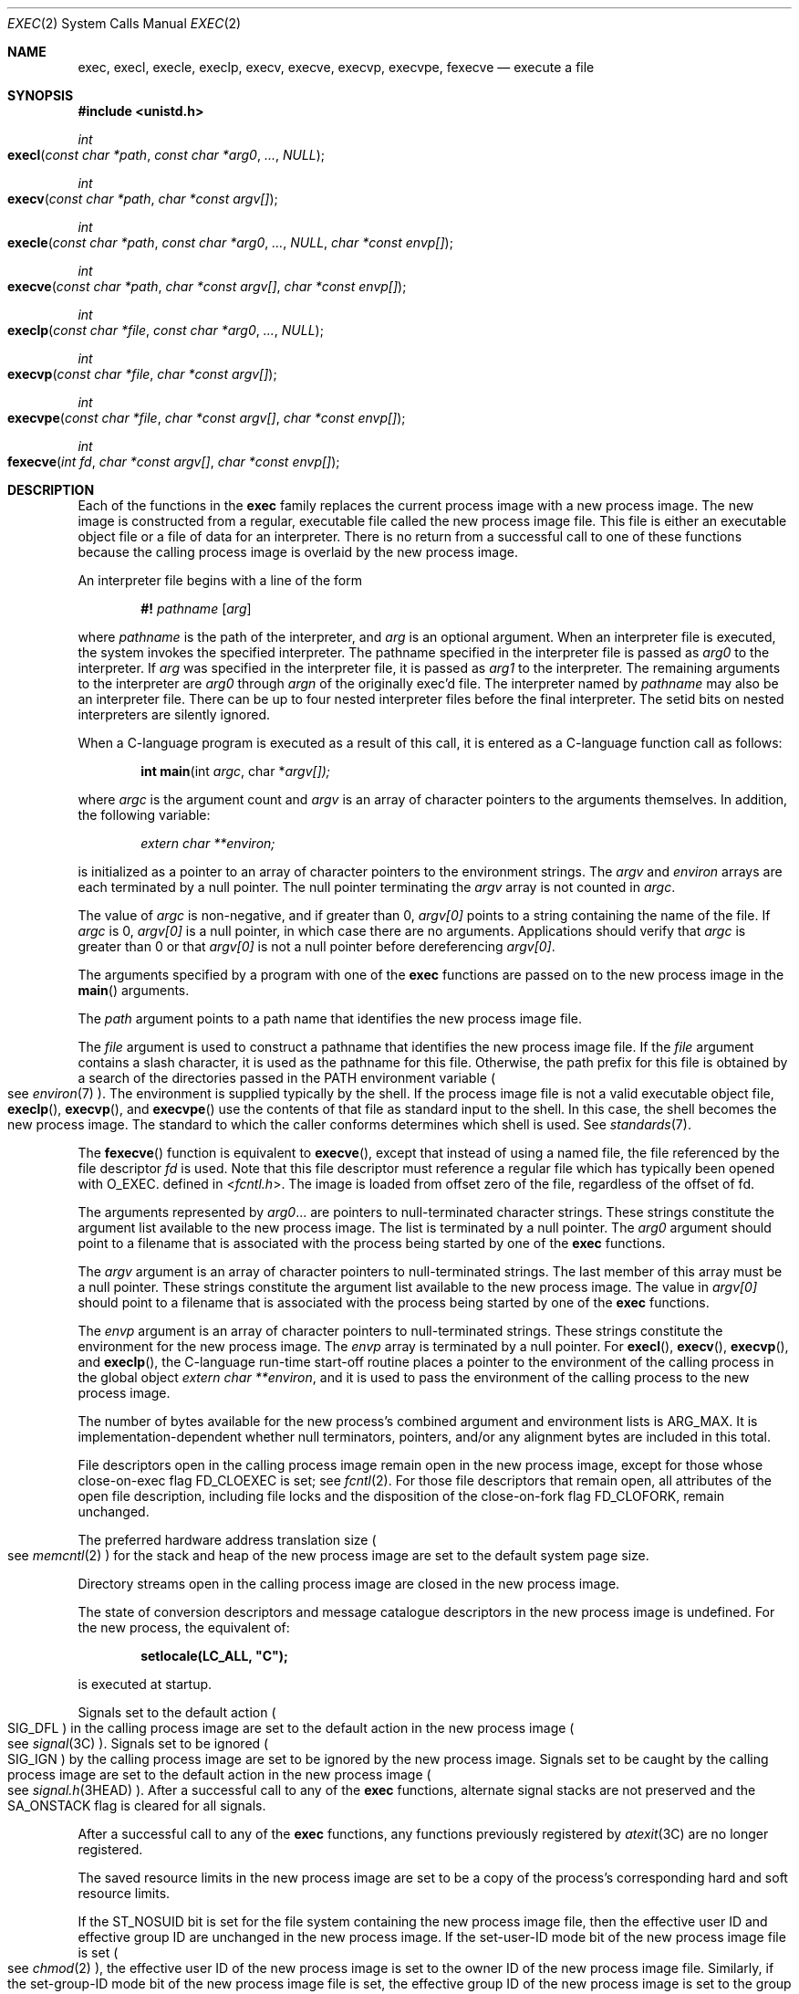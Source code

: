 .\"
.\" Sun Microsystems, Inc. gratefully acknowledges The Open Group for
.\" permission to reproduce portions of its copyrighted documentation.
.\" Original documentation from The Open Group can be obtained online at
.\" http://www.opengroup.org/bookstore/.
.\"
.\" The Institute of Electrical and Electronics Engineers and The Open
.\" Group, have given us permission to reprint portions of their
.\" documentation.
.\"
.\" In the following statement, the phrase ``this text'' refers to portions
.\" of the system documentation.
.\"
.\" Portions of this text are reprinted and reproduced in electronic form
.\" in the SunOS Reference Manual, from IEEE Std 1003.1, 2004 Edition,
.\" Standard for Information Technology -- Portable Operating System
.\" Interface (POSIX), The Open Group Base Specifications Issue 6,
.\" Copyright (C) 2001-2004 by the Institute of Electrical and Electronics
.\" Engineers, Inc and The Open Group.  In the event of any discrepancy
.\" between these versions and the original IEEE and The Open Group
.\" Standard, the original IEEE and The Open Group Standard is the referee
.\" document.  The original Standard can be obtained online at
.\" http://www.opengroup.org/unix/online.html.
.\"
.\" This notice shall appear on any product containing this material.
.\"
.\" The contents of this file are subject to the terms of the
.\" Common Development and Distribution License (the "License").
.\" You may not use this file except in compliance with the License.
.\"
.\" You can obtain a copy of the license at usr/src/OPENSOLARIS.LICENSE
.\" or http://www.opensolaris.org/os/licensing.
.\" See the License for the specific language governing permissions
.\" and limitations under the License.
.\"
.\" When distributing Covered Code, include this CDDL HEADER in each
.\" file and include the License file at usr/src/OPENSOLARIS.LICENSE.
.\" If applicable, add the following below this CDDL HEADER, with the
.\" fields enclosed by brackets "[]" replaced with your own identifying
.\" information: Portions Copyright [yyyy] [name of copyright owner]
.\"
.\"
.\" Copyright 1989 AT&T.
.\" Portions Copyright (c) 1992, X/Open Company Limited.  All Rights Reserved.
.\" Copyright (c) 2008, Sun Microsystems, Inc.  All Rights Reserved.
.\" Copyright 2014 Garrett D'Amore <garrett@damore.org>
.\" Copyright 2015, Joyent, Inc.
.\" Copyright 2024 Oxide Computer Company
.\"
.Dd June 21, 2024
.Dt EXEC 2
.Os
.Sh NAME
.Nm exec ,
.Nm execl ,
.Nm execle ,
.Nm execlp ,
.Nm execv ,
.Nm execve ,
.Nm execvp ,
.Nm execvpe ,
.Nm fexecve
.Nd execute a file
.Sh SYNOPSIS
.In unistd.h
.Ft int
.Fo execl
.Fa "const char *path"
.Fa "const char *arg0"
.Fa "..."
.Fa NULL
.Fc
.Ft int
.Fo execv
.Fa "const char *path"
.Fa "char *const argv[]"
.Fc
.Ft int
.Fo execle
.Fa "const char *path"
.Fa "const char *arg0"
.Fa "..."
.Fa NULL
.Fa "char *const envp[]"
.Fc
.Ft int
.Fo execve
.Fa "const char *path"
.Fa "char *const argv[]"
.Fa "char *const envp[]"
.Fc
.Ft int
.Fo execlp
.Fa "const char *file"
.Fa "const char *arg0"
.Fa "..."
.Fa NULL
.Fc
.Ft int
.Fo execvp
.Fa "const char *file"
.Fa "char *const argv[]"
.Fc
.Ft int
.Fo execvpe
.Fa "const char *file"
.Fa "char *const argv[]"
.Fa "char *const envp[]"
.Fc
.Ft int
.Fo fexecve
.Fa "int fd"
.Fa "char *const argv[]"
.Fa "char *const envp[]"
.Fc
.Sh DESCRIPTION
Each of the functions in the
.Nm
family replaces the current process image with a new process image.
The new image is constructed from a regular, executable file called the new
process image file.
This file is either an executable object file or a file of data for an
interpreter.
There is no return from a successful call to one of these functions because the
calling process image is overlaid by the new process image.
.Pp
An interpreter file begins with a line of the form
.Pp
.Dl #! Pa pathname Op Ar arg
.Pp
where
.Pa pathname
is the path of the interpreter, and
.Ar arg
is an optional argument.
When an interpreter file is executed, the system invokes the specified
interpreter.
The pathname specified in the interpreter file is passed as
.Fa arg0
to the interpreter.
If
.Ar arg
was specified in the interpreter file, it is passed as
.Fa arg1
to the interpreter.
The remaining arguments to the interpreter are
.Fa arg0
through
.Fa argn
of the originally exec'd file.
The interpreter named by
.Pa pathname
may also be an interpreter file.
There can be up to four nested interpreter files before the final interpreter.
The setid bits on nested interpreters are silently ignored.
.Pp
When a C-language program is executed as a result of this call, it is entered
as a C-language function call as follows:
.Pp
.Dl int main Ns (int Fa argc Ns No , char * Ns Fa argv[])\&;
.Pp
where
.Fa argc
is the argument count and
.Fa argv
is an array of character pointers to the arguments themselves.
In addition, the following variable:
.Pp
.Dl Va "extern char **environ\&;"
.Pp
is initialized as a pointer to an array of character pointers to the
environment strings.
The
.Fa argv
and
.Va environ
arrays are each terminated by a null pointer.
The null pointer terminating the
.Fa argv
array is not counted in
.Fa argc .
.Pp
The value of
.Fa argc
is non-negative, and if greater than 0,
.Fa argv[0]
points to a string containing the name of the file.
If
.Fa argc
is 0,
.Fa argv[0]
is a null pointer, in which case there are no arguments.
Applications should verify that
.Fa argc
is greater than 0 or that
.Fa argv[0]
is not a null pointer before dereferencing
.Fa argv[0] .
.Pp
The arguments specified by a program with one of the
.Nm
functions are passed on to the new process image in the
.Fn main
arguments.
.Pp
The
.Fa path
argument points to a path name that identifies the new process image file.
.Pp
The
.Fa file
argument is used to construct a pathname that identifies the new process image
file.
If the
.Fa file
argument contains a slash character, it is used as the pathname for this file.
Otherwise, the path prefix for this file is obtained by a search of the
directories passed in the
.Ev PATH
environment variable
.Po
see
.Xr environ 7
.Pc .
The environment is supplied typically by the shell.
If the process image file is not a valid executable object file,
.Fn execlp ,
.Fn execvp ,
and
.Fn execvpe
use the contents of that file as standard input to the shell.
In this case, the shell becomes the new process image.
The standard to which the caller conforms determines which shell is used.
See
.Xr standards 7 .
.Pp
The
.Fn fexecve
function is equivalent to
.Fn execve ,
except that instead of using a named file, the file referenced by the file
descriptor
.Fa fd
is used.
Note that this file descriptor must reference a regular file which has
typically been opened with
.Dv O_EXEC .
defined in
.In fcntl.h .
The image is loaded from offset zero of the file, regardless of the offset of
fd.
.Pp
The arguments represented by
.Fa arg0 Ns No \&...
are pointers to null-terminated character strings.
These strings constitute the argument list available to the new process image.
The list is terminated by a null pointer.
The
.Fa arg0
argument should point to a filename that is associated with the process being
started by one of the
.Nm
functions.
.Pp
The
.Fa argv
argument is an array of character pointers to null-terminated strings.
The last member of this array must be a null pointer.
These strings constitute the argument list available to the new process image.
The value in
.Fa argv[0]
should point to a filename that is associated with the process being started by
one of the
.Nm
functions.
.Pp
The
.Fa envp
argument is an array of character pointers to null-terminated strings.
These strings constitute the environment for the new process image.
The
.Fa envp
array is terminated by a null pointer.
For
.Fn execl ,
.Fn execv ,
.Fn execvp ,
and
.Fn execlp ,
the C-language run-time start-off routine places a pointer to the environment
of the calling process in the global object
.Va extern char **environ ,
and it is used to pass the environment of the calling process to the new
process image.
.Pp
The number of bytes available for the new process's combined argument and
environment lists is
.Dv ARG_MAX .
It is implementation-dependent whether null terminators, pointers, and/or any
alignment bytes are included in this total.
.Pp
File descriptors open in the calling process image remain open in the new
process image, except for those whose close-on-exec flag
.Dv FD_CLOEXEC
is set; see
.Xr fcntl 2 .
For those file descriptors that remain open, all attributes of the open file
description, including file locks and the disposition of the close-on-fork flag
.Dv FD_CLOFORK ,
remain unchanged.
.Pp
The preferred hardware address translation size
.Po
see
.Xr memcntl 2
.Pc
for the stack and heap of the new process image are set to the default system
page size.
.Pp
Directory streams open in the calling process image are closed in the new
process image.
.Pp
The state of conversion descriptors and message catalogue descriptors in the
new process image is undefined.
For the new process, the equivalent of:
.Pp
.Dl setlocale(LC_ALL, \&"C");
.Pp
is executed at startup.
.Pp
Signals set to the default action
.Po
.Dv SIG_DFL
.Pc
in the calling process image are set to the default action in the new process
image
.Po
see
.Xr signal 3C
.Pc .
Signals set to be ignored
.Po
.Dv SIG_IGN
.Pc
by the calling process image are set to be ignored by the new process image.
Signals set to be caught by the calling process image are set to the default
action in the new process image
.Po
see
.Xr signal.h 3HEAD
.Pc .
After a successful call to any of the
.Nm
functions, alternate signal stacks are not preserved and the
.Dv SA_ONSTACK
flag is cleared for all signals.
.Pp
After a successful call to any of the
.Nm
functions, any functions previously registered by
.Xr atexit 3C
are no longer registered.
.Pp
The saved resource limits in the new process image are set to be a copy of the
process's corresponding hard and soft resource limits.
.Pp
If the
.Dv ST_NOSUID
bit is set for the file system containing the new process image file, then the
effective user ID and effective group ID are unchanged in the new process
image.
If the set-user-ID mode bit of the new process image file is set
.Po
see
.Xr chmod 2
.Pc ,
the effective user ID of the new process image is set to the owner ID of the
new process image file.
Similarly, if the set-group-ID mode bit of the new process image file is set,
the effective group ID of the new process image is set to the group ID of the
new process image file.
The real user ID and real group ID of the new process image remain the same as
those of the calling process image.
The effective user ID and effective group ID of the new process image are saved
.Pq as the saved set-user-ID and the saved set-group-ID
for use by
.Xr setuid 2 .
.Pp
The privilege sets are changed according to the following rules:
.Bl -enum -offset indent
.It
The inheritable set, I, is intersected with the limit set, L.
This mechanism enforces the limit set for processes.
.It
The effective set, E, and the permitted set, P, are made equal to the new
inheritable set.
.El
.Pp
The system attempts to set the privilege-aware state to non-PA both before
performing any modifications to the process IDs and privilege sets as well as
after completing the transition to new UIDs and privilege sets, following the
rules outlined in
.Xr privileges 7 .
.Pp
If the
.Brq Dv PRIV_PROC_OWNER
privilege is asserted in the effective set, the set-user-ID and set-group-ID
bits will be honored when the process is being controlled by
.Xr ptrace 3C .
Additional restrictions can apply when the traced process has an effective UID
of 0.
See
.Xr privileges 7 .
.Pp
Any shared memory segments attached to the calling process image will not be
attached to the new process image
.Po
see
.Xr shmop 2
.Pc .
Any mappings established through
.Fn mmap
are not preserved across an
.Nm .
Memory mappings created in the process are unmapped before the address space is
rebuilt for the new process image.
See
.Xr mmap 2 .
.Pp
Memory locks established by the calling process via calls to
.Xr mlockall 3C
or
.Xr mlock 3C
are removed.
If locked pages in the address space of the calling process are also mapped
into the address spaces the locks established by the other processes will be
unaffected by the call by this process to the
.Nm
function.
If the
.Nm
function fails, the effect on memory locks is unspecified.
.Pp
If
.Dv _XOPEN_REALTIME
is defined and has a value other than \-1, any named semaphores open in the
calling process are closed as if by appropriate calls to
.Xr sem_close 3C .
.Pp
Profiling is disabled for the new process; see
.Xr profil 2 .
.Pp
Timers created by the calling process with
.Xr timer_create 3C
are deleted before replacing the current process image with the new process
image.
.Pp
For the
.Dv SCHED_FIFO
and
.Dv SCHED_RR
scheduling policies, the policy and priority settings are not changed by a call
to an
.Nm
function.
.Pp
All open message queue descriptors in the calling process are closed, as
described in
.Xr mq_close 3C .
.Pp
Any outstanding asynchronous I/O operations may be cancelled.
Those asynchronous I/O operations that are not canceled will complete as if the
.Nm
function had not yet occurred, but any associated signal notifications are
suppressed.
It is unspecified whether the
.Nm
function itself blocks awaiting such I/O completion.
In no event, however, will the new process image created by the
.Nm
function be affected by the presence of outstanding asynchronous I/O operations
at the time the
.Nm
function is called.
.Pp
All active contract templates are cleared
.Po
see
.Xr contract 5
.Pc .
.Pp
The new process also inherits the following attributes from the calling process:
.Bl -bullet -offset Ds
.It
controlling terminal
.It
current working directory
.It
file-locks
.Po
see
.Xr fcntl 2
and
.Xr lockf 3C
.Pc
.It
file mode creation mask
.Po
see
.Xr umask 2
.Pc
.It
file size limit
.Po
see
.Xr ulimit 2
.Pc
.It
limit privilege set
.It
nice value
.Po
see
.Xr nice 2
.Pc
.It
parent process ID
.It
pending signals
.Po
see
.Xr sigpending 2
.Pc
.It
privilege debugging flag
.Po
see
.Xr privileges 7
and
.Xr getpflags 2
.Pc
.It
process ID
.It
process contract
.Po
see
.Xr contract 5
and
.Xr process 5
.Pc
.It
process group ID
.It
process signal mask
.Po
see
.Xr sigprocmask 2
.Pc
.It
processor bindings
.Po
see
.Xr processor_bind 2
.Pc
.It
processor set bindings
.Po
see
.Xr pset_bind 2
.Pc
.It
project ID
.It
real group ID
.It
real user ID
.It
resource limits
.Po
see
.Xr getrlimit 2
.Pc
.It
root directory
.It
scheduler class and priority
.Po
see
.Xr priocntl 2
.Pc
.It
semadj values
.Po
see
.Xr semop 2
.Pc
.It
session membership
.Po
see
.Xr exit 2
and
.Xr signal 3C
.Pc
.It
supplementary group IDs
.It
task ID
.It
time left until an alarm clock signal
.Po
see
.Xr alarm 2
.Pc
.It
.Fa tms_utime ,
.Fa tms_stime ,
.Fa tms_cutime ,
and
.Fa tms_cstime
.Po
see
.Xr times 2
.Pc
.It
trace flag
.Po
see
.Xr ptrace 3C
request 0
.Pc
.El
.Pp
A call to any
.Nm
function from a process with more than one thread results in all threads being
terminated and the new executable image being loaded and executed.
No destructor functions will be called.
.Pp
Upon successful completion, each of the functions in the
.Nm
family marks for update the
.Fa st_atime
field of the file.
If an
.Nm
function failed but was able to locate the process image file, whether the
.Fa st_atime
field is marked for update is unspecified.
Should the function succeed, the process image file is considered to have been
opened with
.Xr open 2 .
The corresponding
.Xr close 2
is considered to occur at a time after this open, but before process
termination or successful completion of a subsequent call to one of the
.Nm
functions.
The
.Fa argv[]
and
.Fa envp[]
arrays of pointers and the strings to which those arrays point will not be
modified by a call to one of the
.Nm
functions, except as a consequence of replacing the process image.
.Pp
The saved resource limits in the new process image are set to be a copy of the
process's corresponding hard and soft limits.
.Sh RETURN VALUES
If a function in the
.Nm
family returns to the calling process image, an error has occurred; the return
value is \-1 and
.Va errno
is set to indicate the error.
.Sh ERRORS
The
.Nm
functions will fail if:
.Bl -tag -width Er
.It Er E2BIG
The number of bytes in the new process's argument list is greater than the
system-imposed limit of
.Dv ARG_MAX
bytes.
The argument list limit is sum of the size of the argument list plus the size
of the environment's exported shell variables.
.It Er EACCES
Search permission is denied for a directory listed in the new process file's
path prefix.
.Pp
The new process file is not an ordinary file.
.Pp
The new process file mode denies execute permission.
.Pp
The
.Brq Dv FILE_DAC_SEARCH
privilege overrides the restriction on directory searches.
.Pp
The
.Brq Dv FILE_DAC_EXECUTE
privilege overrides the lack of execute permission.
.It Er EAGAIN
Total amount of system memory available when reading using raw I/O is
temporarily insufficient.
.It Er EFAULT
An argument points to an illegal address.
.It Er EINVAL
The new process image file has the appropriate permission and has a recognized
executable binary format, but the system does not support execution of a file
with this format.
.It Er EINTR
A signal was caught during the execution of one of the functions in the
.Nm
family.
.El
.Pp
The
.Nm
functions except for
.Fn fexecve
will fail if:
.Bl -tag -width Ds
.It Er ELOOP
Too many symbolic links were encountered in translating
.Fa path
or
.Fa file ,
or too many nested interpreter files.
.It Er ENAMETOOLONG
The length of the
.Fa file
or
.Fa path
argument exceeds
.Dv PATH_MAX ,
or the length of a
.Fa file
or
.Fa path
component exceeds
.Dv NAME_MAX
while
.Dv _POSIX_NO_TRUNC
is in effect.
.It Er ENOENT
One or more components of the new process path name of the file do not exist or
is a null pathname.
.It Er ENOLINK
The
.Fa path
argument points to a remote machine and the link to that machine is no longer
active.
.It Er ENOTDIR
A component of the new process path of the file prefix is not a directory.
.El
.Pp
The
.Nm
functions, except for
.Fn execlp ,
.Fn execvp ,
and
.Fn execvpe ,
will fail if:
.Bl -tag -width Ds
.It Er ENOEXEC
The new process image file has the appropriate access permission but is not in
the proper format.
.El
.Pp
The
.Fn fexecve
function will fail if:
.Bl -tag -width Ds
.It Er EBADF
The
.Fa fd
argument is not a valid file descriptor opened for execution.
.It Er ENOMEM
There was insufficient memory for constructing the path corresponding to the
file descriptor.
.El
.Pp
The
.Nm
functions except for
.Fn fexecve
may fail if:
.Bl -tag -width Ds
.It Er ENAMETOOLONG
Pathname resolution of a symbolic link produced an intermediate result whose
length exceeds
.Dv PATH_MAX .
.El
.Pp
The
.Nm
functions may fail if:
.Bl -tag -width Ds
.It Er ENOMEM
The new process image requires more memory than is allowed by the hardware or
system-imposed by memory management constraints.
See
.Xr brk 2 .
.It Er ETXTBSY
The new process image file is a pure procedure
.Pq shared text
file that is currently open for writing by some process.
.El
.Sh USAGE
As the state of conversion descriptors and message catalogue descriptors in the
new process image is undefined, portable applications should not rely on their
use and should close them prior to calling one of the
.Nm
functions.
.Pp
Applications that require other than the default POSIX locale should call
.Xr setlocale 3C
with the appropriate parameters to establish the locale of the new process.
.Pp
The
.Fa environ
array should not be accessed directly by the application.
.Sh INTERFACE STABILITY
.Sy Committed
.Sh MT-LEVEL
The
.Fn execle ,
.Fn execve
and
.Fn fexecve
functions are
.Sy Async-Signal-Safe
.Sh SEE ALSO
.Xr ksh 1 ,
.Xr ps 1 ,
.Xr sh 1 ,
.Xr alarm 2 ,
.Xr brk 2 ,
.Xr chmod 2 ,
.Xr close 2 ,
.Xr exit 2 ,
.Xr fcntl 2 ,
.Xr fork 2 ,
.Xr getpflags 2 ,
.Xr getrlimit 2 ,
.Xr memcntl 2 ,
.Xr mmap 2 ,
.Xr nice 2 ,
.Xr open 2 ,
.Xr priocntl 2 ,
.Xr processor_bind 2 ,
.Xr profil 2 ,
.Xr pset_bind 2 ,
.Xr semop 2 ,
.Xr setuid 2 ,
.Xr shmop 2 ,
.Xr sigpending 2 ,
.Xr sigprocmask 2 ,
.Xr times 2 ,
.Xr ulimit 2 ,
.Xr umask 2 ,
.Xr atexit 3C ,
.Xr lockf 3C ,
.Xr mlock 3C ,
.Xr mlockall 3C ,
.Xr mq_close 3C ,
.Xr ptrace 3C ,
.Xr sem_close 3C ,
.Xr setlocale 3C ,
.Xr signal 3C ,
.Xr system 3C ,
.Xr timer_create 3C ,
.Xr signal.h 3HEAD ,
.Xr a.out 5 ,
.Xr contract 5 ,
.Xr process 5 ,
.Xr attributes 7 ,
.Xr environ 7 ,
.Xr privileges 7 ,
.Xr standards 7
.Sh WARNINGS
If a program is setuid to a user ID other than the superuser, and the program
is executed when the real user ID is super-user, then the program has some of
the powers of a super-user as well.
